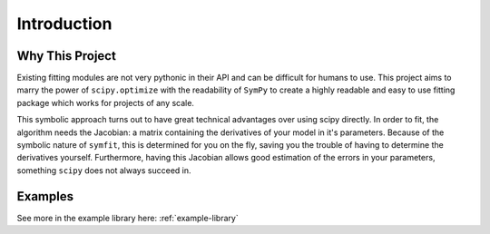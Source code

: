 Introduction
============

Why This Project
----------------

Existing fitting modules are not very pythonic in their API and can be difficult for humans to use. This project aims to marry the power of ``scipy.optimize`` with the readability of ``SymPy`` to create a highly readable and easy to use fitting package which works for projects of any scale.

This symbolic approach turns out to have great technical advantages over using scipy directly. In order to fit, the algorithm needs the Jacobian: a matrix containing the derivatives of your model in it's parameters. Because of the symbolic nature of ``symfit``, this is determined for you on the fly, saving you the trouble of having to determine the derivatives yourself. Furthermore, having this Jacobian allows good estimation of the errors in your parameters, something ``scipy`` does not always succeed in.

Examples
--------

See more in the example library here: :ref:`example-library`